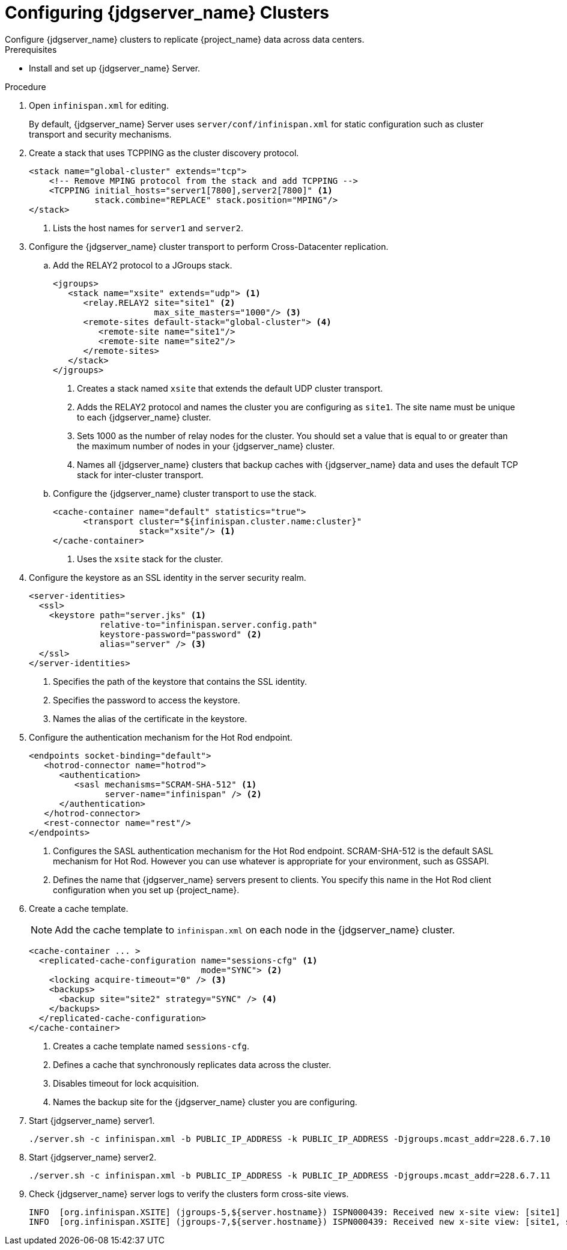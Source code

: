 [id='configuring-infinispan-{context}']
= Configuring {jdgserver_name} Clusters
Configure {jdgserver_name} clusters to replicate {project_name} data across data centers.

.Prerequisites

* Install and set up {jdgserver_name} Server.

.Procedure

. Open `infinispan.xml` for editing.
+
By default, {jdgserver_name} Server uses `server/conf/infinispan.xml` for static configuration such as cluster transport and security mechanisms.

. Create a stack that uses TCPPING as the cluster discovery protocol.
+
[source,xml,options="nowrap",subs=attributes+]
----
<stack name="global-cluster" extends="tcp">
    <!-- Remove MPING protocol from the stack and add TCPPING -->
    <TCPPING initial_hosts="server1[7800],server2[7800]" <1>
             stack.combine="REPLACE" stack.position="MPING"/>
</stack>
----
<1> Lists the host names for `server1` and `server2`.
+
. Configure the {jdgserver_name} cluster transport to perform Cross-Datacenter replication.
.. Add the RELAY2 protocol to a JGroups stack.
+
[source,xml,options="nowrap",subs=attributes+]
----
<jgroups>
   <stack name="xsite" extends="udp"> <1>
      <relay.RELAY2 site="site1" <2>
                    max_site_masters="1000"/> <3>
      <remote-sites default-stack="global-cluster"> <4>
         <remote-site name="site1"/>
         <remote-site name="site2"/>
      </remote-sites>
   </stack>
</jgroups>
----
<1> Creates a stack named `xsite` that extends the default UDP cluster transport.
<2> Adds the RELAY2 protocol and names the cluster you are configuring as `site1`. The site name must be unique to each {jdgserver_name} cluster.
<3> Sets 1000 as the number of relay nodes for the cluster. You should set a value that is equal to or greater than the maximum number of nodes in your {jdgserver_name} cluster.
<4> Names all {jdgserver_name} clusters that backup caches with {jdgserver_name} data and uses the default TCP stack for inter-cluster transport.
+
.. Configure the {jdgserver_name} cluster transport to use the stack.
+
[source,xml,options="nowrap",subs=attributes+]
----
<cache-container name="default" statistics="true">
      <transport cluster="${infinispan.cluster.name:cluster}"
                 stack="xsite"/> <1>
</cache-container>
----
<1> Uses the `xsite` stack for the cluster.
+
. Configure the keystore as an SSL identity in the server security realm.
+
[source,xml,options="nowrap",subs=attributes+]
----
<server-identities>
  <ssl>
    <keystore path="server.jks" <1>
              relative-to="infinispan.server.config.path"
              keystore-password="password" <2>
              alias="server" /> <3>
  </ssl>
</server-identities>
----
<1> Specifies the path of the keystore that contains the SSL identity.
<2> Specifies the password to access the keystore.
<3> Names the alias of the certificate in the keystore.
+
. Configure the authentication mechanism for the Hot Rod endpoint.
+
[source,xml,options="nowrap",subs=attributes+]
----
<endpoints socket-binding="default">
   <hotrod-connector name="hotrod">
      <authentication>
         <sasl mechanisms="SCRAM-SHA-512" <1>
               server-name="infinispan" /> <2>
      </authentication>
   </hotrod-connector>
   <rest-connector name="rest"/>
</endpoints>
----
<1> Configures the SASL authentication mechanism for the Hot Rod endpoint.  SCRAM-SHA-512 is the default SASL mechanism for Hot Rod. However you can use whatever is appropriate for your environment, such as GSSAPI.
<2> Defines the name that {jdgserver_name} servers present to clients. You specify this name in the Hot Rod client configuration when you set up {project_name}.
+
. Create a cache template.
+
NOTE: Add the cache template to `infinispan.xml` on each node in the {jdgserver_name} cluster.
+
[source,xml,options="nowrap",subs=attributes+]
----
<cache-container ... >
  <replicated-cache-configuration name="sessions-cfg" <1>
                                  mode="SYNC"> <2>
    <locking acquire-timeout="0" /> <3>
    <backups>
      <backup site="site2" strategy="SYNC" /> <4>
    </backups>
  </replicated-cache-configuration>
</cache-container>
----
<1> Creates a cache template named `sessions-cfg`.
<2> Defines a cache that synchronously replicates data across the cluster.
<3> Disables timeout for lock acquisition.
<4> Names the backup site for the {jdgserver_name} cluster you are configuring.
+
. Start {jdgserver_name} server1.
+
[source,bash,options="nowrap",subs=attributes+]
----
./server.sh -c infinispan.xml -b PUBLIC_IP_ADDRESS -k PUBLIC_IP_ADDRESS -Djgroups.mcast_addr=228.6.7.10
----
+
. Start {jdgserver_name} server2.
+
[source,bash,options="nowrap",subs=attributes+]
----
./server.sh -c infinispan.xml -b PUBLIC_IP_ADDRESS -k PUBLIC_IP_ADDRESS -Djgroups.mcast_addr=228.6.7.11
----

+
. Check {jdgserver_name} server logs to verify the clusters form cross-site views.
+
[source,options="nowrap",subs=attributes+]
----
INFO  [org.infinispan.XSITE] (jgroups-5,${server.hostname}) ISPN000439: Received new x-site view: [site1]
INFO  [org.infinispan.XSITE] (jgroups-7,${server.hostname}) ISPN000439: Received new x-site view: [site1, site2]
----

ifeval::[{project_product}==true]
[role="_additional-resources"]
.Additional resources
link:https://access.redhat.com/documentation/en-us/red_hat_data_grid/8.1/html-single/data_grid_server_guide/index#start_server[Getting Started with Data Grid Server] +
link:https://access.redhat.com/documentation/en-us/red_hat_data_grid/8.1/html-single/data_grid_guide_to_cross-site_replication/index#configure_relay-xsite[Configuring Data Grid Clusters for Cross-Site Replication] +
link:https://access.redhat.com/documentation/en-us/red_hat_data_grid/8.1/html-single/data_grid_server_guide/index#ssl_identity-server[Setting Up SSL Identities for Data Grid Server] +
link:https://access.redhat.com/documentation/en-us/red_hat_data_grid/8.1/html-single/data_grid_server_guide/index#configuring_endpoints[Configuring Data Grid Endpoints] +
link:https://access.redhat.com/documentation/en-us/red_hat_data_grid/8.1/html-single/data_grid_server_guide/index#configure_hotrod_authentication-server[Configuring Hot Rod Authentication Mechanisms]
endif::[]
